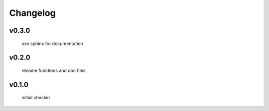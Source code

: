 Changelog
=================================================

v0.3.0
------
    use sphinx for documentation

v0.2.0
------
     rename functions and doc files

v0.1.0
------
     initial checkin
